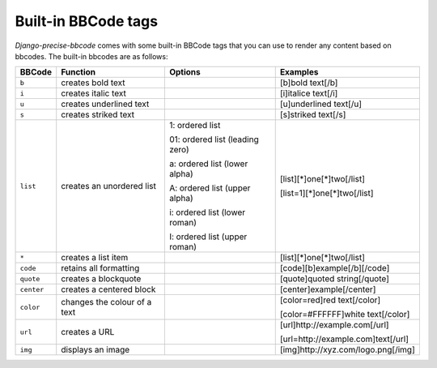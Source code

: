 Built-in BBCode tags
====================

*Django-precise-bbcode* comes with some built-in BBCode tags that you can use to render any content based on bbcodes. The built-in bbcodes are as follows:

+------------+------------------------------+---------------------------------+-------------------------------------+
| BBCode     | Function                     | Options                         | Examples                            |
+============+==============================+=================================+=====================================+
| ``b``      | creates bold text            |                                 | [b]bold text[/b]                    |
+------------+------------------------------+---------------------------------+-------------------------------------+
| ``i``      | creates italic text          |                                 | [i]italice text[/i]                 |
+------------+------------------------------+---------------------------------+-------------------------------------+
| ``u``      | creates underlined text      |                                 | [u]underlined text[/u]              |
+------------+------------------------------+---------------------------------+-------------------------------------+
| ``s``      | creates striked text         |                                 | [s]striked text[/s]                 |
+------------+------------------------------+---------------------------------+-------------------------------------+
| ``list``   | creates an unordered list    | 1: ordered list                 | [list][*]one[*]two[/list]           |
|            |                              |                                 |                                     |
|            |                              | 01: ordered list (leading zero) | [list=1][*]one[*]two[/list]         |
|            |                              |                                 |                                     |
|            |                              | a: ordered list (lower alpha)   |                                     |
|            |                              |                                 |                                     |
|            |                              | A: ordered list (upper alpha)   |                                     |
|            |                              |                                 |                                     |
|            |                              | i: ordered list (lower roman)   |                                     |
|            |                              |                                 |                                     |
|            |                              | I: ordered list (upper roman)   |                                     |
+------------+------------------------------+---------------------------------+-------------------------------------+
| ``*``      | creates a list item          |                                 | [list][*]one[*]two[/list]           |
+------------+------------------------------+---------------------------------+-------------------------------------+
| ``code``   | retains all formatting       |                                 | [code][b]example[/b][/code]         |
+------------+------------------------------+---------------------------------+-------------------------------------+
| ``quote``  | creates a blockquote         |                                 | [quote]quoted string[/quote]        |
+------------+------------------------------+---------------------------------+-------------------------------------+
| ``center`` | creates a centered block     |                                 | [center]example[/center]            |
+------------+------------------------------+---------------------------------+-------------------------------------+
| ``color``  | changes the colour of a text |                                 | [color=red]red text[/color]         |
|            |                              |                                 |                                     |
|            |                              |                                 | [color=#FFFFFF]white text[/color]   |
+------------+------------------------------+---------------------------------+-------------------------------------+
| ``url``    | creates a URL                |                                 | [url]http://example.com[/url]       |
|            |                              |                                 |                                     |
|            |                              |                                 | [url=http://example.com]text[/url]  |
+------------+------------------------------+---------------------------------+-------------------------------------+
| ``img``    | displays an image            |                                 | [img]http://xyz.com/logo.png[/img]  |
+------------+------------------------------+---------------------------------+-------------------------------------+
